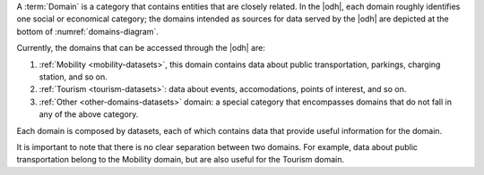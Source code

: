 
A :term:`Domain` is a category that contains entities that are closely
related. In the |odh|, each domain roughly identifies one social or
economical category; the domains intended as sources for data served
by the |odh| are depicted at the bottom of :numref:`domains-diagram`.

Currently, the domains that can be accessed through the |odh| are:

#. :ref:`Mobility <mobility-datasets>`, this domain contains data
   about public transportation, parkings, charging station, and so on.
#. :ref:`Tourism <tourism-datasets>`: data about events,
   accomodations, points of interest, and so on.
#. :ref:`Other <other-domains-datasets>` domain: a special category that encompasses domains
   that do not fall in any of the above category.

Each domain is composed by datasets, each of which contains data
that provide useful information for the domain.

It is important to note that there is no clear separation between two
domains. For example, data about public transportation belong to the
Mobility domain, but are also useful for the Tourism domain.
